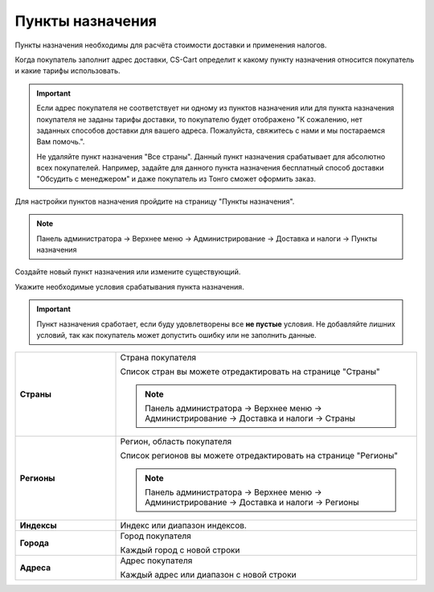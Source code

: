 Пункты назначения
-----------------

Пункты назначения необходимы для расчёта стоимости доставки и применения налогов. 

Когда покупатель заполнит адрес доставки, CS-Cart определит к какому пункту назначения относится покупатель и какие тарифы использовать.

.. important::

    Если адрес покупателя не соответствует ни одному из пунктов назначения или для пункта назначения покупателя не заданы тарифы доставки, то покупателю будет отображено "К сожалению, нет заданных способов доставки для вашего адреса. Пожалуйста, свяжитесь с нами и мы постараемся Вам помочь.".

    Не удаляйте пункт назначения "Все страны". Данный пункт назначения срабатывает для абсолютно всех покупателей. Например, задайте для данного пункта назначения бесплатный способ доставки "Обсудить с менеджером" и даже покупатель из Тонго сможет оформить заказ.

Для настройки пунктов назначения пройдите на страницу "Пункты назначения".

.. note:: 

    Панель администратора → Верхнее меню → Администрирование → Доставка и налоги → Пункты назначения

.. fancybox:: img/shippings_028.png
    :alt: Пункты назначения

Создайте новый пункт назначения или измените существующий. 

.. fancybox:: img/shippings_029.png
    :alt: Пункты назначения

Укажите необходимые условия срабатывания пункта назначения. 

.. important::

    Пункт назначения сработает, если буду удовлетворены все **не пустые** условия. Не добавляйте лишних условий, так как покупатель может допустить ошибку или не заполнить данные. 

.. list-table::
    :stub-columns: 1
    :widths: 10 30

    *   -   Страны
        -   Страна покупателя

            Список стран вы можете отредактировать на странице "Страны"

            .. note:: 

                Панель администратора → Верхнее меню → Администрирование → Доставка и налоги → Страны

    *   -   Регионы
        -   Регион, область покупателя

            Список регионов вы можете отредактировать на странице "Регионы"

            .. note:: 

                Панель администратора → Верхнее меню → Администрирование → Доставка и налоги → Регионы

    *   -   Индексы
        -   Индекс или диапазон индексов.

    *   -   Города
        -   Город покупателя

            Каждый город с новой строки

    *   -   Адреса
        -   Адрес покупателя

            Каждый адрес или диапазон с новой строки

.. fancybox:: img/shippings_030.png
    :alt: Пункты назначения



